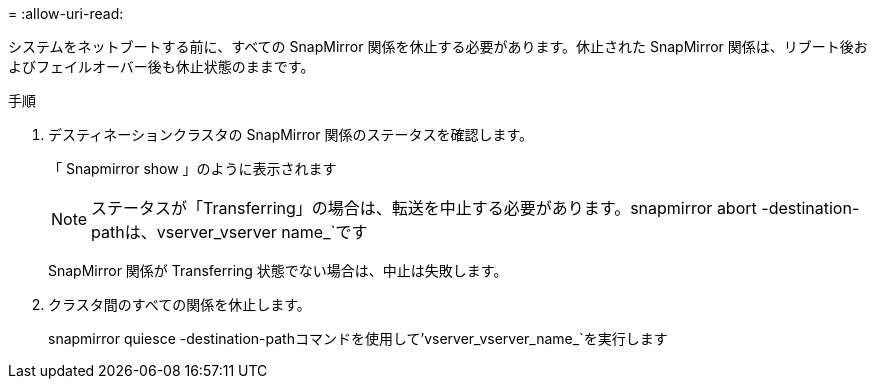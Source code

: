 = 
:allow-uri-read: 


システムをネットブートする前に、すべての SnapMirror 関係を休止する必要があります。休止された SnapMirror 関係は、リブート後およびフェイルオーバー後も休止状態のままです。

.手順
. デスティネーションクラスタの SnapMirror 関係のステータスを確認します。
+
「 Snapmirror show 」のように表示されます

+

NOTE: ステータスが「Transferring」の場合は、転送を中止する必要があります。snapmirror abort -destination-pathは、vserver_vserver name_`です

+
SnapMirror 関係が Transferring 状態でない場合は、中止は失敗します。

. クラスタ間のすべての関係を休止します。
+
snapmirror quiesce -destination-pathコマンドを使用して'vserver_vserver_name_`を実行します



